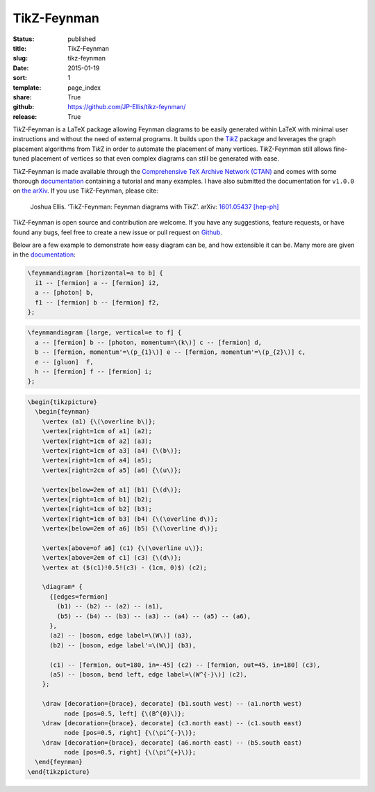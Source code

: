 ============
TikZ-Feynman
============

:status: published
:title: TikZ-Feynman
:slug: tikz-feynman
:date: 2015-01-19
:sort: 1
:template: page_index
:share: True
:github: https://github.com/JP-Ellis/tikz-feynman/
:release: True

|TikZ|-Feynman is a LaTeX package allowing Feynman diagrams to be easily
generated within LaTeX with minimal user instructions and without the need of
external programs.  It builds upon the |TikZ|__ package and leverages the graph
placement algorithms from |TikZ| in order to automate the placement of many
vertices.  |TikZ|-Feynman still allows fine-tuned placement of vertices so that
even complex diagrams can still be generated with ease.

.. PELICAN_END_SUMMARY

__ https://ctan.org/pkg/pgf

|TikZ|-Feynman is made available through the `Comprehensive TeX Archive Network
(CTAN) <https://ctan.org/pkg/tikz-feynman>`_ and comes with some thorough
`documentation <{attach}/pages/projects/tikz-feynman/tikz-feynman.pdf>`_
containing a tutorial and many examples.  I have also submitted the
documentation for ``v1.0.0`` on `the arXiv`__.  If you use |TikZ|-Feynman,
please cite:

__ http://arxiv.org/abs/1601.05437

    Joshua Ellis. ‘TikZ-Feynman: Feynman diagrams with TikZ’. arXiv: `1601.05437
    [hep-ph] <http://arxiv.org/abs/1601.05437>`_

|TikZ|-Feynman is open source and contribution are welcome.  If you have any
suggestions, feature requests, or have found any bugs, feel free to create a new
issue or pull request on `Github <https://github.com/JP-Ellis/tikz-feynman>`_.

Below are a few example to demonstrate how easy diagram can be, and how
extensible it can be.  Many more are given in the
`documentation <{attach}/pages/projects/tikz-feynman/tikz-feynman.pdf>`_:

.. image:: {attach}/pages/projects/tikz-feynman/images/qed.png
           :width: 300px
           :alt: QED Example
           :align: center

.. code-block:: LaTeX

   \feynmandiagram [horizontal=a to b] {
     i1 -- [fermion] a -- [fermion] i2,
     a -- [photon] b,
     f1 -- [fermion] b -- [fermion] f2,
   };

.. image:: {attach}/pages/projects/tikz-feynman/images/penguin.png
           :width: 300px
           :alt: Penguin Example
           :align: center

.. code-block:: LaTeX

   \feynmandiagram [large, vertical=e to f] {
     a -- [fermion] b -- [photon, momentum=\(k\)] c -- [fermion] d,
     b -- [fermion, momentum'=\(p_{1}\)] e -- [fermion, momentum'=\(p_{2}\)] c,
     e -- [gluon]  f,
     h -- [fermion] f -- [fermion] i;
   };

.. image:: {attach}/pages/projects/tikz-feynman/images/mixing.png
           :width: 490px
           :alt: Mixing Example
           :align: center

.. code-block:: LaTeX

   \begin{tikzpicture}
     \begin{feynman}
       \vertex (a1) {\(\overline b\)};
       \vertex[right=1cm of a1] (a2);
       \vertex[right=1cm of a2] (a3);
       \vertex[right=1cm of a3] (a4) {\(b\)};
       \vertex[right=1cm of a4] (a5);
       \vertex[right=2cm of a5] (a6) {\(u\)};

       \vertex[below=2em of a1] (b1) {\(d\)};
       \vertex[right=1cm of b1] (b2);
       \vertex[right=1cm of b2] (b3);
       \vertex[right=1cm of b3] (b4) {\(\overline d\)};
       \vertex[below=2em of a6] (b5) {\(\overline d\)};

       \vertex[above=of a6] (c1) {\(\overline u\)};
       \vertex[above=2em of c1] (c3) {\(d\)};
       \vertex at ($(c1)!0.5!(c3) - (1cm, 0)$) (c2);

       \diagram* {
         {[edges=fermion]
           (b1) -- (b2) -- (a2) -- (a1),
           (b5) -- (b4) -- (b3) -- (a3) -- (a4) -- (a5) -- (a6),
         },
         (a2) -- [boson, edge label=\(W\)] (a3),
         (b2) -- [boson, edge label'=\(W\)] (b3),

         (c1) -- [fermion, out=180, in=-45] (c2) -- [fermion, out=45, in=180] (c3),
         (a5) -- [boson, bend left, edge label=\(W^{-}\)] (c2),
       };

       \draw [decoration={brace}, decorate] (b1.south west) -- (a1.north west)
             node [pos=0.5, left] {\(B^{0}\)};
       \draw [decoration={brace}, decorate] (c3.north east) -- (c1.south east)
             node [pos=0.5, right] {\(\pi^{-}\)};
       \draw [decoration={brace}, decorate] (a6.north east) -- (b5.south east)
             node [pos=0.5, right] {\(\pi^{+}\)};
     \end{feynman}
   \end{tikzpicture}

.. |TikZ| replace:: Ti\ *k*\ Z

